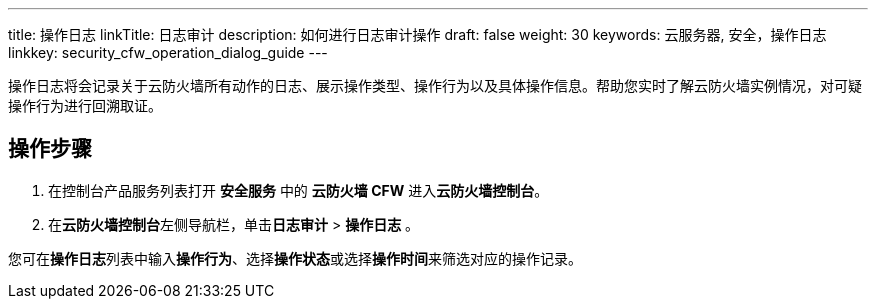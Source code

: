 ---
title: 操作日志
linkTitle: 日志审计
description: 如何进行日志审计操作
draft: false
weight: 30
keywords: 云服务器, 安全，操作日志
linkkey: security_cfw_operation_dialog_guide
---



操作日志将会记录关于云防火墙所有动作的日志、展示操作类型、操作行为以及具体操作信息。帮助您实时了解云防火墙实例情况，对可疑操作行为进行回溯取证。

== 操作步骤

. 在控制台产品服务列表打开 *安全服务* 中的 *云防火墙 CFW* 进入**云防火墙控制台**。
. 在**云防火墙控制台**左侧导航栏，单击**日志审计** > *操作日志* 。

您可在**操作日志**列表中输入**操作行为**、选择**操作状态**或选择**操作时间**来筛选对应的操作记录。


